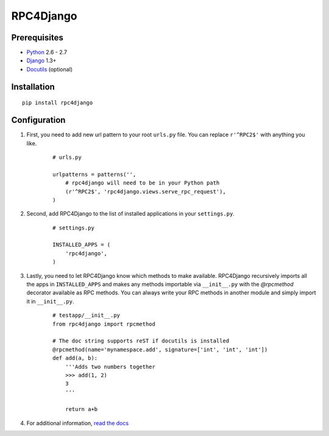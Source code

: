 RPC4Django
==========

.. image:: https://secure.travis-ci.org/davidfischer/rpc4django.png

Prerequisites
-------------

- Python_ 2.6 - 2.7
- Django_ 1.3+ 
- Docutils_ (optional)

.. _Python: http://www.python.org
.. _Django: http://www.djangoproject.com
.. _Docutils: http://docutils.sourceforge.net

Installation
------------

::

    pip install rpc4django

Configuration
-------------

1. First, you need to add new url pattern to your root ``urls.py`` file. 
   You can replace ``r'^RPC2$'`` with anything you like. 
  
    ::
    
        # urls.py 
         
        urlpatterns = patterns('', 
            # rpc4django will need to be in your Python path  
            (r'^RPC2$', 'rpc4django.views.serve_rpc_request'), 
        )
    
2. Second, add RPC4Django to the list of installed applications in your 
   ``settings.py``. 

    ::
    
        # settings.py 
        
        INSTALLED_APPS = ( 
            'rpc4django', 
        )
    
3. Lastly, you need to let RPC4Django know which methods to make available. 
   RPC4Django recursively imports all the apps in ``INSTALLED_APPS`` 
   and makes any methods importable via ``__init__.py`` with the 
   `@rpcmethod` decorator available as RPC methods. You can always write 
   your RPC methods in another module and simply import it in ``__init__.py``. 
  
    ::
    
        # testapp/__init__.py 
        from rpc4django import rpcmethod 
        
        # The doc string supports reST if docutils is installed
        @rpcmethod(name='mynamespace.add', signature=['int', 'int', 'int']) 
        def add(a, b):
            '''Adds two numbers together
            >>> add(1, 2)  
            3  
            '''
        
            return a+b
            
4. For additional information, `read the docs`_

.. _read the docs: https://rpc4django.readthedocs.org

